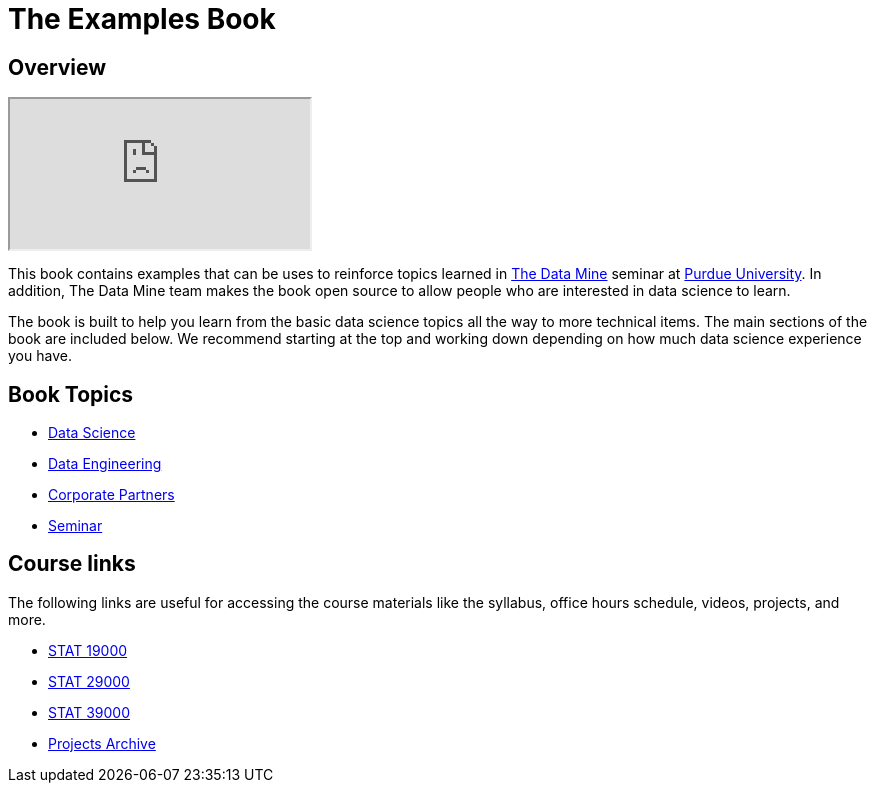 = The Examples Book
:description: Supplementary material for solving projects assigned in Purdue University's The Data Mine.
:sectanchors:
:url-repo: https://github.com/TheDataMine/the-examples-book

== Overview

++++
<iframe class="video" src="https://cdnapisec.kaltura.com/html5/html5lib/v2.79.1/mwEmbedFrame.php/p/983291/uiconf_id/29134031/entry_id/1_i7x6tz4r?wid=_983291"></iframe>
++++

This book contains examples that can be uses to reinforce topics learned in https://datamine.purdue.edu[The Data Mine] seminar at https://purdue.edu[Purdue University]. In addition, The Data Mine team makes the book open source to allow people who are interested in data science to learn. 

The book is built to help you learn from the basic data science topics all the way to more technical items. The main sections of the book are included below. We recommend starting at the top and working down depending on how much data science experience you have. 

== Book Topics

* xref:data-science:ROOT:introduction.adoc[Data Science]
* xref:data-engineering:ROOT:introduction.adoc[Data Engineering]
* xref:corporate-partners-appendix:ROOT:introduction.adoc[Corporate Partners]
* xref:seminar:ROOT:introduction.adoc[Seminar]

== Course links

The following links are useful for accessing the course materials like the syllabus, office hours schedule, videos, projects, and more.

* xref:book:projects:19000-s2022-projects.adoc[STAT 19000]
* xref:book:projects:29000-s2022-projects.adoc[STAT 29000]
* xref:book:projects:39000-s2022-projects.adoc[STAT 39000]
* xref:projects:ROOT:introduction.adoc[Projects Archive]